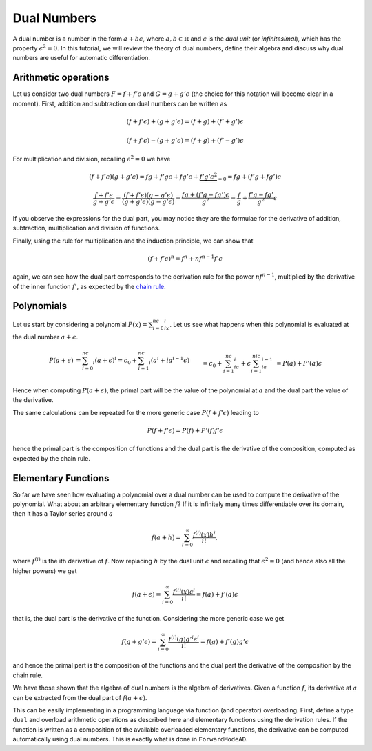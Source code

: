 Dual Numbers
============

A dual number is a number in the form :math:`a + b \epsilon`, where :math:`a, b\in\mathbb{R}` and :math:`\epsilon` is the
`dual unit` (or `infinitesimal`), which has the property :math:`\epsilon^2=0`. In this tutorial, we will review the theory of dual numbers, define their algebra
and discuss why dual numbers are useful for automatic differentiation.

Arithmetic operations
*********************

Let us consider two dual numbers :math:`F=f+f'\epsilon` and :math:`G=g+g'\epsilon` (the choice for this notation will become clear in a moment). First, addition and subtraction
on dual numbers can be written as

.. math::

   (f+f'\epsilon) + (g+g'\epsilon) = (f+g)+(f'+g')\epsilon

.. math::
  
   (f+f'\epsilon) - (g+g'\epsilon) = (f+g)+(f'-g')\epsilon

For multiplication and division, recalling :math:`\epsilon^2=0` we have

.. math::
 
   (f+f'\epsilon)(g+g'\epsilon) = fg+f'g\epsilon+fg'\epsilon+\underbrace{f'g'\epsilon^2}_{=0}=fg+(f'g+fg')\epsilon

.. math::

   \frac{f+f'\epsilon}{g+g'\epsilon}=\frac{(f+f'\epsilon)(g-g'\epsilon)}{(g+g'\epsilon)(g-g'\epsilon)}=\frac{fg+(f'g-fg')\epsilon}{g^2}=\frac{f}{g}+\frac{f'g-fg'}{g^2}\epsilon

If you observe the expressions for the dual part, you may notice they are the formulae for the derivative of addition, subtraction, multiplication and division of functions. 

Finally, using the rule for multiplication and the induction principle, we can show that 

.. math::
    
    (f+f'\epsilon)^n=f^n+nf^{n-1}f'\epsilon

again, we can see how the dual part corresponds to the derivation rule for the power :math:`nf^{n-1}`, multiplied by the derivative of the inner function :math:`f'`, as expected
by the `chain rule <https://en.wikipedia.org/wiki/Chain_rule>`_. 

Polynomials
***********

Let us start by considering a polynomial :math:`P(x)=\sum_{i=0}^nc_ix^i`. Let us see what happens when this polynomial is evaluated at the dual number :math:`a+\epsilon`.

.. math::
    \begin{align}
    P(a+\epsilon)&=\sum_{i=0}^nc_i(a+\epsilon)^i=c_0+\sum_{i=1}^nc_i(a^i+ia^{i-1}\epsilon)\\&=c_0+\sum_{i=1}^nc_ia^i+\epsilon\sum_{i=1}^nic_ia^{i-1}\\&=P(a)+P'(a)\epsilon
    \end{align}

Hence when computing :math:`P(a+\epsilon)`, the primal part will be the value of the polynomial at :math:`a` and the dual part the value of the derivative.

The same calculations can be repeated for the more generic case :math:`P(f+f'\epsilon)` leading to

.. math::

    P(f+f'\epsilon)=P(f)+P'(f)f'\epsilon

hence the primal part is the composition of functions and the dual part is the derivative of the composition, computed as expected by the chain rule.

Elementary Functions
********************

So far we have seen how evaluating a polynomial over a dual number can be used to compute the derivative of the polynomial. What about an arbitrary elementary function :math:`f`?
If it is infinitely many times differentiable over its domain, then it has a Taylor series around :math:`a`

.. math::

    f(a+h) = \sum_{i=0}^\infty\frac{f^{(i)}(x)h^i}{i!},

where :math:`f^{(i)}` is the ith derivative of :math:`f`. 
Now replacing :math:`h` by the dual unit :math:`\epsilon` and recalling that :math:`\epsilon^2=0` (and hence also all the higher powers) we get

.. math::
    f(a+\epsilon) = \sum_{i=0}^\infty\frac{f^{(i)}(x)\epsilon^i}{i!}=f(a)+f'(a)\epsilon

that is, the dual part is the derivative of the function. Considering the more generic case we get

.. math::
    f(g+g'\epsilon) = \sum_{i=0}^\infty\frac{f^{(i)}(g)g'^i\epsilon^i}{i!}=f(g)+f'(g)g'\epsilon

and hence the primal part is the composition of the functions and the dual part the derivative of the composition by the chain rule.

We have those shown that the algebra of dual numbers is the algebra of derivatives. Given a function :math:`f`, its derivative at :math:`a` can be extracted from the dual part of
:math:`f(a+\epsilon)`.

This can be easily implementing in a programming language via function (and operator) overloading. First, define a type ``dual`` and overload arithmetic operations as described here
and elementary functions using the derivation rules. If the function is written as a composition of the available overloaded elementary functions, 
the derivative can be computed automatically using dual numbers. This is exactly what is done in ``ForwardModeAD``. 